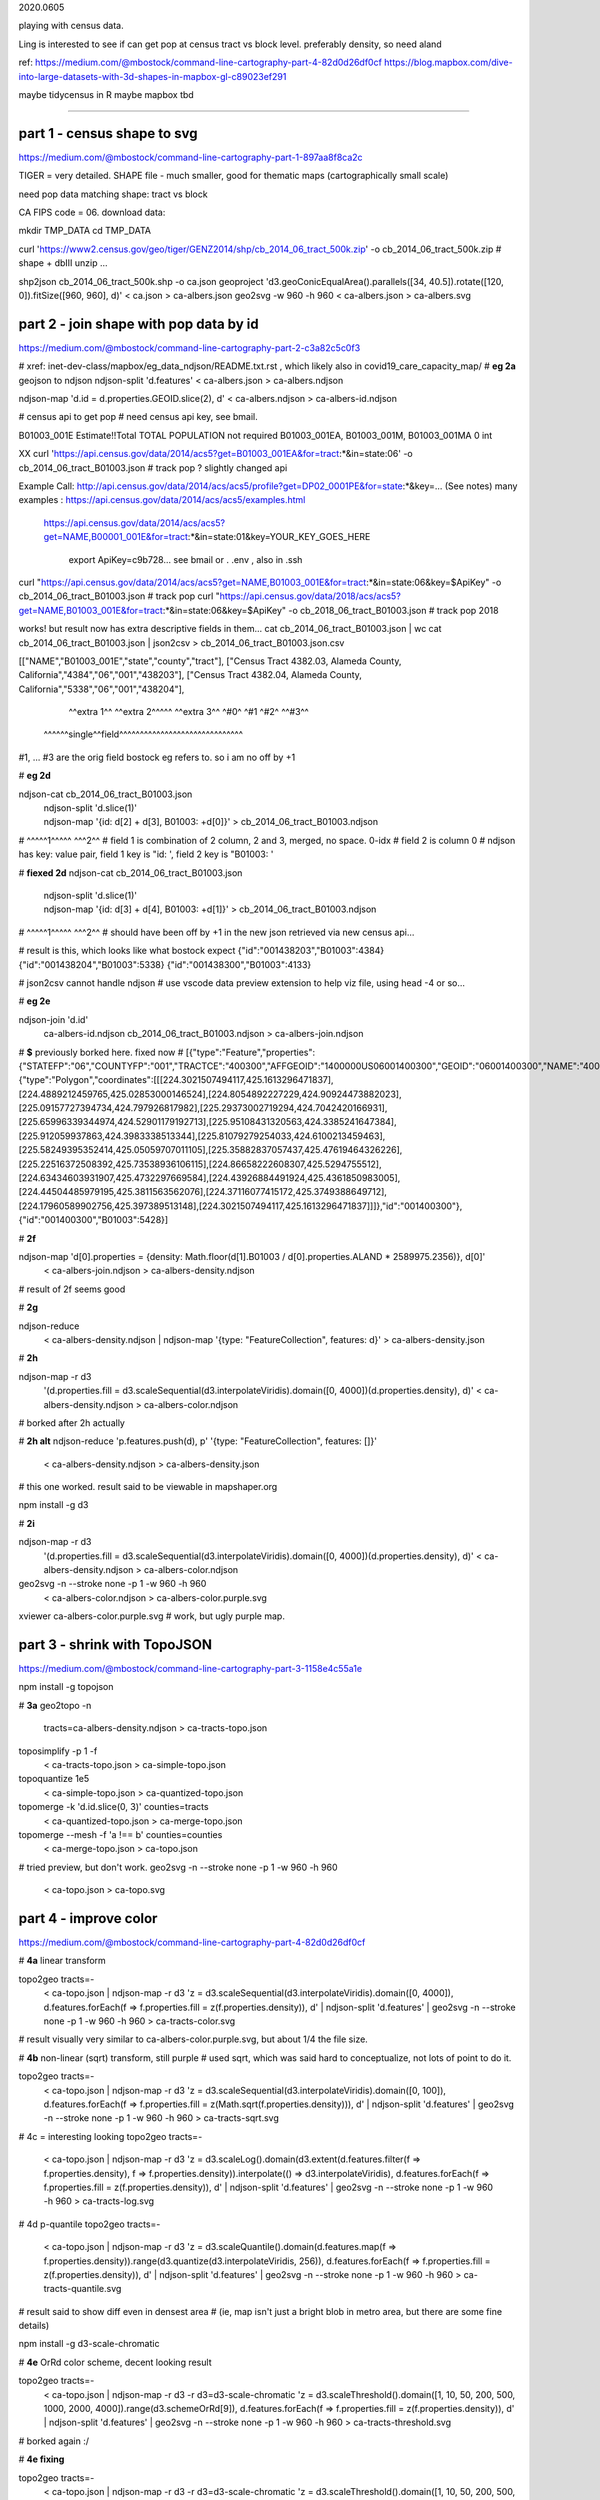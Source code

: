 

2020.0605

playing with census data.

Ling is interested to see if can get pop at census tract vs block level.  
preferably density, so need aland 

ref:
https://medium.com/@mbostock/command-line-cartography-part-4-82d0d26df0cf
https://blog.mapbox.com/dive-into-large-datasets-with-3d-shapes-in-mapbox-gl-c89023ef291

maybe tidycensus in R
maybe mapbox
tbd


~~~~

part 1 - census shape to svg
======

https://medium.com/@mbostock/command-line-cartography-part-1-897aa8f8ca2c


TIGER = very detailed.
SHAPE file - much smaller, good for thematic maps (cartographically small scale)

need pop data matching shape: tract vs block

CA FIPS code = 06.
download data:

mkdir TMP_DATA
cd    TMP_DATA

curl 'https://www2.census.gov/geo/tiger/GENZ2014/shp/cb_2014_06_tract_500k.zip' -o cb_2014_06_tract_500k.zip  # shape + dbIII
unzip ...

shp2json cb_2014_06_tract_500k.shp -o ca.json
geoproject 'd3.geoConicEqualArea().parallels([34, 40.5]).rotate([120, 0]).fitSize([960, 960], d)' < ca.json > ca-albers.json
geo2svg -w 960 -h 960 < ca-albers.json > ca-albers.svg




part 2 - join shape with pop data by id
======

https://medium.com/@mbostock/command-line-cartography-part-2-c3a82c5c0f3

# xref: inet-dev-class/mapbox/eg_data_ndjson/README.txt.rst , which likely also in covid19_care_capacity_map/
# **eg 2a**  geojson to ndjson
ndjson-split 'd.features' < ca-albers.json  > ca-albers.ndjson

ndjson-map 'd.id = d.properties.GEOID.slice(2), d'  < ca-albers.ndjson  > ca-albers-id.ndjson


# census api to get pop 
# need census api key, see bmail.


B01003_001E	Estimate!!Total	TOTAL POPULATION	not required	B01003_001EA, B01003_001M, B01003_001MA	0	int

XX curl 'https://api.census.gov/data/2014/acs5?get=B01003_001EA&for=tract:*&in=state:06' -o cb_2014_06_tract_B01003.json # track pop ?
slightly changed api

Example Call:    http://api.census.gov/data/2014/acs/acs5/profile?get=DP02_0001PE&for=state:*&key=... (See notes)
many examples : https://api.census.gov/data/2014/acs/acs5/examples.html
                https://api.census.gov/data/2014/acs/acs5?get=NAME,B00001_001E&for=tract:*&in=state:01&key=YOUR_KEY_GOES_HERE

			  export ApiKey=c9b728... see bmail or . .env , also in .ssh
curl "https://api.census.gov/data/2014/acs/acs5?get=NAME,B01003_001E&for=tract:*&in=state:06&key=$ApiKey" -o cb_2014_06_tract_B01003.json # track pop 
curl "https://api.census.gov/data/2018/acs/acs5?get=NAME,B01003_001E&for=tract:*&in=state:06&key=$ApiKey" -o cb_2018_06_tract_B01003.json # track pop 2018

works! but result now has extra descriptive fields in them...
cat cb_2014_06_tract_B01003.json | wc
cat cb_2014_06_tract_B01003.json | json2csv > cb_2014_06_tract_B01003.json.csv 

[["NAME","B01003_001E","state","county","tract"],
["Census Tract 4382.03, Alameda County, California","4384","06","001","438203"],
["Census Tract 4382.04, Alameda County, California","5338","06","001","438204"],
  ^^extra 1^^           ^^extra 2^^^^^  ^^extra 3^^  ^#0^  ^#1  ^#2^   ^^#3^^
 ^^^^^^single^^field^^^^^^^^^^^^^^^^^^^^^^^^^^^^^^
#1, ... #3 are the orig field bostock eg refers to.  so i am no off by +1 

# **eg 2d** 

ndjson-cat cb_2014_06_tract_B01003.json \
  | ndjson-split 'd.slice(1)' \
  | ndjson-map '{id: d[2] + d[3], B01003: +d[0]}'  >        cb_2014_06_tract_B01003.ndjson
#                    ^^^^^1^^^^^          ^^^2^^
#   field 1 is combination of 2 column, 2 and 3, merged, no space.  0-idx
#   field 2 is column 0
#   ndjson has key: value pair, field 1 key is "id: ', field 2 key is "B01003: '

# **fiexed 2d** 
ndjson-cat cb_2014_06_tract_B01003.json \
  | ndjson-split 'd.slice(1)' \
  | ndjson-map '{id: d[3] + d[4], B01003: +d[1]}'  >        cb_2014_06_tract_B01003.ndjson
#                    ^^^^^1^^^^^          ^^^2^^
# should have been off by +1 in the new json retrieved via new census api...

# result is this, which looks like what bostock expect
{"id":"001438203","B01003":4384}
{"id":"001438204","B01003":5338}
{"id":"001438300","B01003":4133}


# json2csv cannot handle ndjson
# use vscode data preview extension to help viz file, using head -4 or so...

# **eg 2e** 

ndjson-join 'd.id' \
  ca-albers-id.ndjson \
  cb_2014_06_tract_B01003.ndjson \
  > ca-albers-join.ndjson

# **$** previously  borked here.  fixed now
# [{"type":"Feature","properties":{"STATEFP":"06","COUNTYFP":"001","TRACTCE":"400300","AFFGEOID":"1400000US06001400300","GEOID":"06001400300","NAME":"4003","LSAD":"CT","ALAND":1105329,"AWATER":0},"geometry":{"type":"Polygon","coordinates":[[[224.3021507494117,425.1613296471837],[224.4889212459765,425.02853000146524],[224.8054892227229,424.90924473882023],[225.09157727394734,424.797926817982],[225.29373002719294,424.7042420166931],[225.65996339344974,424.52901179192713],[225.95108431320563,424.3385241647384],[225.912059937863,424.3983338513344],[225.81079279254033,424.6100213459463],[225.58249395352414,425.05059707011105],[225.35882837057437,425.47619464326226],[225.22516372508392,425.73538936106115],[224.86658222608307,425.5294755512],[224.63434603931907,425.4732297669584],[224.43926884491924,425.4361850983005],[224.44504485979195,425.3811563562076],[224.37116077415172,425.3749388649712],[224.17960589902756,425.397389513148],[224.3021507494117,425.1613296471837]]]},"id":"001400300"},{"id":"001400300","B01003":5428}]


# **2f**

ndjson-map 'd[0].properties = {density: Math.floor(d[1].B01003 / d[0].properties.ALAND * 2589975.2356)}, d[0]' \
  < ca-albers-join.ndjson \
  > ca-albers-density.ndjson

# result of 2f seems good

# **2g**

ndjson-reduce \
  < ca-albers-density.ndjson \
  | ndjson-map '{type: "FeatureCollection", features: d}' \
  > ca-albers-density.json

# **2h**

ndjson-map -r d3 \
  '(d.properties.fill = d3.scaleSequential(d3.interpolateViridis).domain([0, 4000])(d.properties.density), d)' \
  < ca-albers-density.ndjson \
  > ca-albers-color.ndjson

# borked after 2h actually

# **2h alt**
ndjson-reduce 'p.features.push(d), p' '{type: "FeatureCollection", features: []}' \
  < ca-albers-density.ndjson \
  > ca-albers-density.json
# this one worked.  result said to be viewable in mapshaper.org


npm install -g d3

# **2i**

ndjson-map -r d3 \
  '(d.properties.fill = d3.scaleSequential(d3.interpolateViridis).domain([0, 4000])(d.properties.density), d)' \
  < ca-albers-density.ndjson \
  > ca-albers-color.ndjson



geo2svg -n --stroke none -p 1 -w 960 -h 960 \
  < ca-albers-color.ndjson \
  > ca-albers-color.purple.svg

xviewer ca-albers-color.purple.svg  # work, but ugly purple map.



part 3 - shrink with TopoJSON
======

https://medium.com/@mbostock/command-line-cartography-part-3-1158e4c55a1e

npm install -g topojson

# **3a**
geo2topo -n \
  tracts=ca-albers-density.ndjson \
  > ca-tracts-topo.json

toposimplify -p 1 -f \
  < ca-tracts-topo.json \
  > ca-simple-topo.json

topoquantize 1e5 \
  < ca-simple-topo.json \
  > ca-quantized-topo.json

topomerge -k 'd.id.slice(0, 3)' counties=tracts \
  < ca-quantized-topo.json \
  > ca-merge-topo.json


topomerge --mesh -f 'a !== b' counties=counties \
  < ca-merge-topo.json \
  > ca-topo.json


# tried preview, but don't work.  
geo2svg -n --stroke none -p 1 -w 960 -h 960 \
  < ca-topo.json \
  > ca-topo.svg

part 4 - improve color 
======

https://medium.com/@mbostock/command-line-cartography-part-4-82d0d26df0cf

# **4a** linear transform

topo2geo tracts=- \
  < ca-topo.json \
  | ndjson-map -r d3 'z = d3.scaleSequential(d3.interpolateViridis).domain([0, 4000]), d.features.forEach(f => f.properties.fill = z(f.properties.density)), d' \
  | ndjson-split 'd.features' \
  | geo2svg -n --stroke none -p 1 -w 960 -h 960 \
  > ca-tracts-color.svg
# result visually very similar to ca-albers-color.purple.svg, but about 1/4 the file size.

# **4b** non-linear (sqrt) transform, still purple
# used sqrt, which was said hard to conceptualize, not lots of point to do it.

topo2geo tracts=- \
  < ca-topo.json \
  | ndjson-map -r d3 'z = d3.scaleSequential(d3.interpolateViridis).domain([0, 100]), d.features.forEach(f => f.properties.fill = z(Math.sqrt(f.properties.density))), d' \
  | ndjson-split 'd.features' \
  | geo2svg -n --stroke none -p 1 -w 960 -h 960 \
  > ca-tracts-sqrt.svg

# 4c = interesting looking
topo2geo tracts=- \
  < ca-topo.json \
  | ndjson-map -r d3 'z = d3.scaleLog().domain(d3.extent(d.features.filter(f => f.properties.density), f => f.properties.density)).interpolate(() => d3.interpolateViridis), d.features.forEach(f => f.properties.fill = z(f.properties.density)), d' \
  | ndjson-split 'd.features' \
  | geo2svg -n --stroke none -p 1 -w 960 -h 960 \
  > ca-tracts-log.svg

# 4d p-quantile
topo2geo tracts=- \
  < ca-topo.json \
  | ndjson-map -r d3 'z = d3.scaleQuantile().domain(d.features.map(f => f.properties.density)).range(d3.quantize(d3.interpolateViridis, 256)), d.features.forEach(f => f.properties.fill = z(f.properties.density)), d' \
  | ndjson-split 'd.features' \
  | geo2svg -n --stroke none -p 1 -w 960 -h 960 \
  > ca-tracts-quantile.svg

# result said to show diff even in densest area 
# (ie, map isn't just a bright blob in metro area, but there are some fine details)



npm install -g d3-scale-chromatic

# **4e** OrRd color scheme, decent looking result

topo2geo tracts=- \
  < ca-topo.json \
  | ndjson-map -r d3 -r d3=d3-scale-chromatic 'z = d3.scaleThreshold().domain([1, 10, 50, 200, 500, 1000, 2000, 4000]).range(d3.schemeOrRd[9]), d.features.forEach(f => f.properties.fill = z(f.properties.density)), d' \
  | ndjson-split 'd.features' \
  | geo2svg -n --stroke none -p 1 -w 960 -h 960 \
  > ca-tracts-threshold.svg

# borked again :/

# **4e fixing**

topo2geo tracts=- \
  < ca-topo.json \
  | ndjson-map -r d3 -r d3=d3-scale-chromatic 'z = d3.scaleThreshold().domain([1, 10, 50, 200, 500, 1000, 2000, 4000]).range(d3.schemeOrRd[9]),d[0].properties = {    fill: z(d[1].density)}, d[0]' \

  | ndjson-split 'd.features' \
  | geo2svg -n --stroke none -p 1 -w 960 -h 960 \
  > ca-tracts-threshold.svg


# https://medium.com/@v.brusylovets/hi-dario-yeah-after-two-years-something-is-changed-in-d3-1e4222744c93

ndjson-join 'd.id' municipalities.ndjson population-density.ndjson \
  | ndjson-map -r d3 -r d3-scale-chromatic 'z = d3.scaleThreshold().domain([1, 10, 50, 200, 500, 1000, 2000, 4000]).range(d3.schemeOrRd[9]),d[0].properties = {    fill: z(d[1].density)}, d[0]' \
  > merged-data.ndjson



xviewer ca-albers-color.purple.svg


.. # use 8-space tab as that's how github render the rst
.. # vim: shiftwidth=8 tabstop=8 noexpandtab paste

